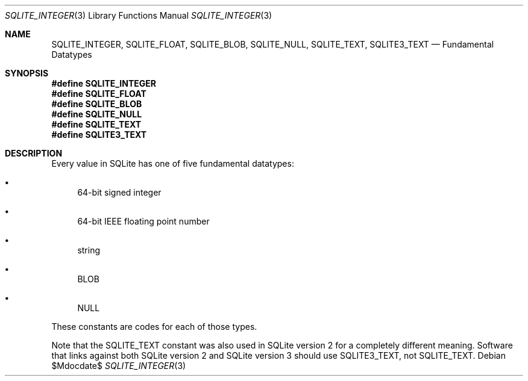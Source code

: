 .Dd $Mdocdate$
.Dt SQLITE_INTEGER 3
.Os
.Sh NAME
.Nm SQLITE_INTEGER ,
.Nm SQLITE_FLOAT ,
.Nm SQLITE_BLOB ,
.Nm SQLITE_NULL ,
.Nm SQLITE_TEXT ,
.Nm SQLITE3_TEXT
.Nd Fundamental Datatypes
.Sh SYNOPSIS
.Fd #define SQLITE_INTEGER
.Fd #define SQLITE_FLOAT
.Fd #define SQLITE_BLOB
.Fd #define SQLITE_NULL
.Fd #define SQLITE_TEXT
.Fd #define SQLITE3_TEXT
.Sh DESCRIPTION
Every value in SQLite has one of five fundamental datatypes: 
.Bl -bullet
.It
64-bit signed integer 
.It
64-bit IEEE floating point number 
.It
string 
.It
BLOB 
.It
NULL 
.El
.Pp
These constants are codes for each of those types.
.Pp
Note that the SQLITE_TEXT constant was also used in SQLite version
2 for a completely different meaning.
Software that links against both SQLite version 2 and SQLite version
3 should use SQLITE3_TEXT, not SQLITE_TEXT.
